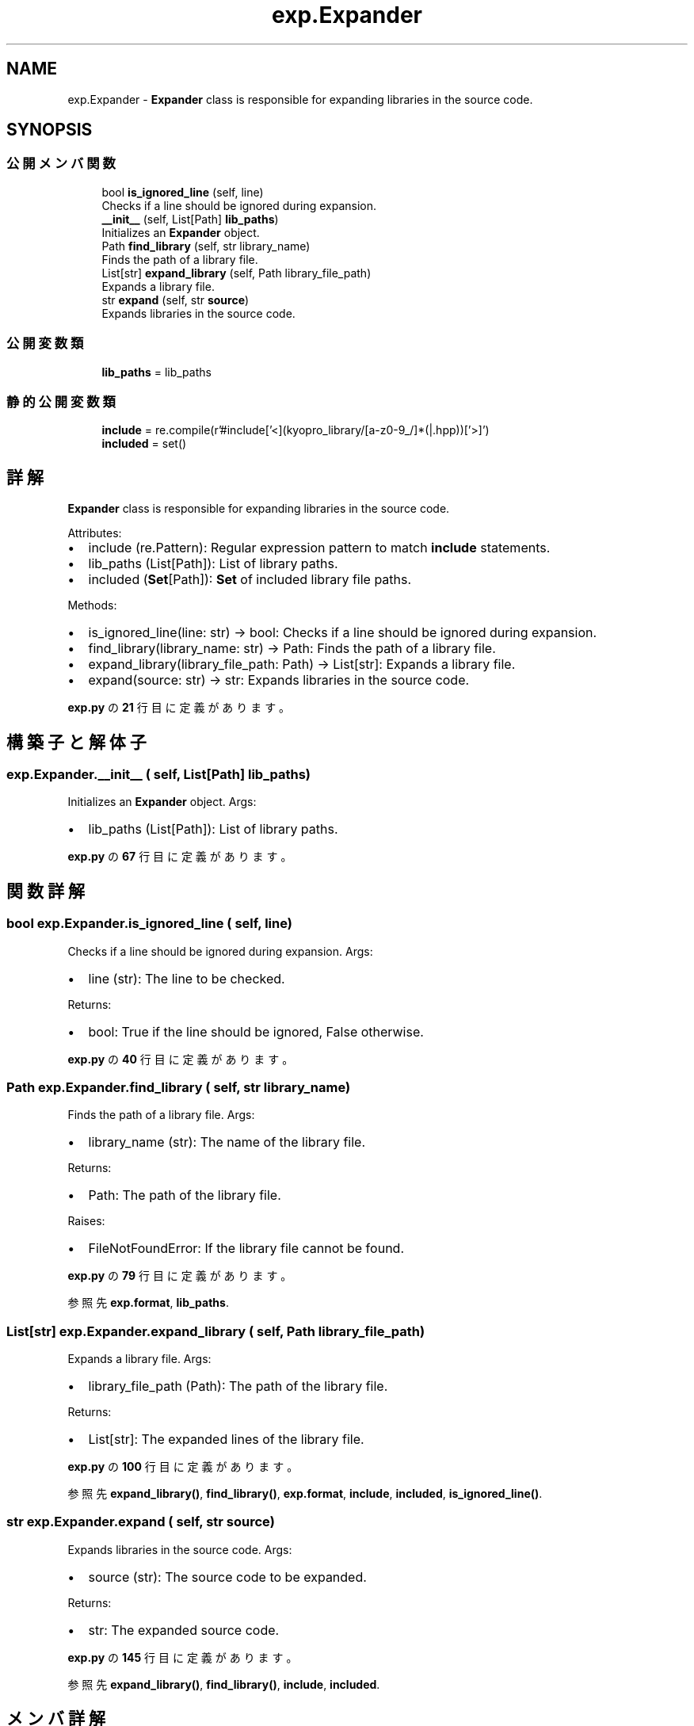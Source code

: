 .TH "exp.Expander" 3 "Kyopro Library" \" -*- nroff -*-
.ad l
.nh
.SH NAME
exp.Expander \- \fBExpander\fP class is responsible for expanding libraries in the source code\&.  

.SH SYNOPSIS
.br
.PP
.SS "公開メンバ関数"

.in +1c
.ti -1c
.RI "bool \fBis_ignored_line\fP (self, line)"
.br
.RI "Checks if a line should be ignored during expansion\&. "
.ti -1c
.RI "\fB__init__\fP (self, List[Path] \fBlib_paths\fP)"
.br
.RI "Initializes an \fBExpander\fP object\&. "
.ti -1c
.RI "Path \fBfind_library\fP (self, str library_name)"
.br
.RI "Finds the path of a library file\&. "
.ti -1c
.RI "List[str] \fBexpand_library\fP (self, Path library_file_path)"
.br
.RI "Expands a library file\&. "
.ti -1c
.RI "str \fBexpand\fP (self, str \fBsource\fP)"
.br
.RI "Expands libraries in the source code\&. "
.in -1c
.SS "公開変数類"

.in +1c
.ti -1c
.RI "\fBlib_paths\fP = lib_paths"
.br
.in -1c
.SS "静的公開変数類"

.in +1c
.ti -1c
.RI "\fBinclude\fP = re\&.compile(r'#include\\s*['<](kyopro_library/[a\-z0\-9_/]*(|\&.hpp))['>]\\s*')"
.br
.ti -1c
.RI "\fBincluded\fP = set()"
.br
.in -1c
.SH "詳解"
.PP 
\fBExpander\fP class is responsible for expanding libraries in the source code\&. 

Attributes:
.IP "\(bu" 2
include (re\&.Pattern): Regular expression pattern to match \fBinclude\fP statements\&.
.IP "\(bu" 2
lib_paths (List[Path]): List of library paths\&.
.IP "\(bu" 2
included (\fBSet\fP[Path]): \fBSet\fP of included library file paths\&.
.PP

.PP
Methods:
.IP "\(bu" 2
is_ignored_line(line: str) -> bool: Checks if a line should be ignored during expansion\&.
.IP "\(bu" 2
find_library(library_name: str) -> Path: Finds the path of a library file\&.
.IP "\(bu" 2
expand_library(library_file_path: Path) -> List[str]: Expands a library file\&.
.IP "\(bu" 2
expand(source: str) -> str: Expands libraries in the source code\&. 
.PP

.PP
 \fBexp\&.py\fP の \fB21\fP 行目に定義があります。
.SH "構築子と解体子"
.PP 
.SS "exp\&.Expander\&.__init__ ( self, List[Path] lib_paths)"

.PP
Initializes an \fBExpander\fP object\&. Args:
.IP "\(bu" 2
lib_paths (List[Path]): List of library paths\&. 
.PP

.PP
 \fBexp\&.py\fP の \fB67\fP 行目に定義があります。
.SH "関数詳解"
.PP 
.SS " bool exp\&.Expander\&.is_ignored_line ( self,  line)"

.PP
Checks if a line should be ignored during expansion\&. Args:
.IP "\(bu" 2
line (str): The line to be checked\&.
.PP

.PP
Returns:
.IP "\(bu" 2
bool: True if the line should be ignored, False otherwise\&. 
.PP

.PP
 \fBexp\&.py\fP の \fB40\fP 行目に定義があります。
.SS " Path exp\&.Expander\&.find_library ( self, str library_name)"

.PP
Finds the path of a library file\&. Args:
.IP "\(bu" 2
library_name (str): The name of the library file\&.
.PP

.PP
Returns:
.IP "\(bu" 2
Path: The path of the library file\&.
.PP

.PP
Raises:
.IP "\(bu" 2
FileNotFoundError: If the library file cannot be found\&. 
.PP

.PP
 \fBexp\&.py\fP の \fB79\fP 行目に定義があります。
.PP
参照先 \fBexp\&.format\fP, \fBlib_paths\fP\&.
.SS " List[str] exp\&.Expander\&.expand_library ( self, Path library_file_path)"

.PP
Expands a library file\&. Args:
.IP "\(bu" 2
library_file_path (Path): The path of the library file\&.
.PP

.PP
Returns:
.IP "\(bu" 2
List[str]: The expanded lines of the library file\&. 
.PP

.PP
 \fBexp\&.py\fP の \fB100\fP 行目に定義があります。
.PP
参照先 \fBexpand_library()\fP, \fBfind_library()\fP, \fBexp\&.format\fP, \fBinclude\fP, \fBincluded\fP, \fBis_ignored_line()\fP\&.
.SS " str exp\&.Expander\&.expand ( self, str source)"

.PP
Expands libraries in the source code\&. Args:
.IP "\(bu" 2
source (str): The source code to be expanded\&.
.PP

.PP
Returns:
.IP "\(bu" 2
str: The expanded source code\&. 
.PP

.PP
 \fBexp\&.py\fP の \fB145\fP 行目に定義があります。
.PP
参照先 \fBexpand_library()\fP, \fBfind_library()\fP, \fBinclude\fP, \fBincluded\fP\&.
.SH "メンバ詳解"
.PP 
.SS "exp\&.Expander\&.include = re\&.compile(r'#include\\s*['<](kyopro_library/[a\-z0\-9_/]*(|\&.hpp))['>]\\s*')\fR [static]\fP"

.PP
 \fBexp\&.py\fP の \fB38\fP 行目に定義があります。
.SS "exp\&.Expander\&.included = set()\fR [static]\fP"

.PP
 \fBexp\&.py\fP の \fB77\fP 行目に定義があります。
.SS "exp\&.Expander\&.lib_paths = lib_paths"

.PP
 \fBexp\&.py\fP の \fB75\fP 行目に定義があります。

.SH "著者"
.PP 
 Kyopro Libraryのソースコードから抽出しました。
